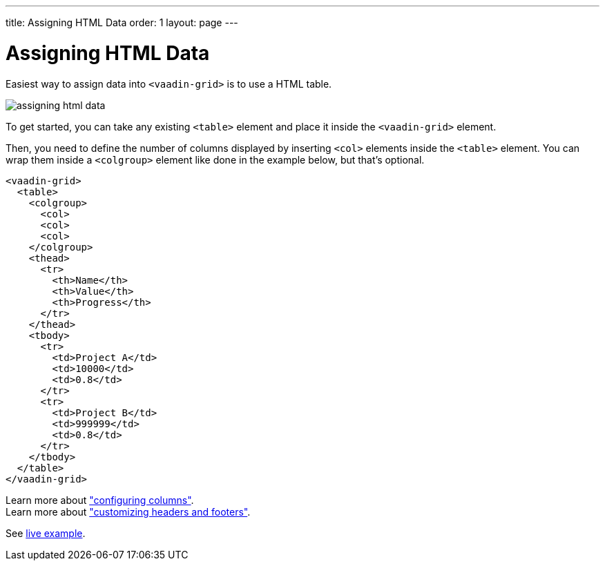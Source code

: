 ---
title: Assigning HTML Data
order: 1
layout: page
---

[[assigning.html.data]]
= Assigning HTML Data

Easiest way to assign data into `<vaadin-grid>` is to use a HTML table.

image:img/assigning-html-data.png[]

To get started, you can take any existing `<table>` element and place it inside the
`<vaadin-grid>` element.

Then, you need to define the number of columns displayed by inserting `<col>` elements inside the `<table>` element. You can wrap them inside
a `<colgroup>` element like done in the example below, but that's optional.

[source,html]
----
<vaadin-grid>
  <table>
    <colgroup>
      <col>
      <col>
      <col>
    </colgroup>
    <thead>
      <tr>
        <th>Name</th>
        <th>Value</th>
        <th>Progress</th>
      </tr>
    </thead>
    <tbody>
      <tr>
        <td>Project A</td>
        <td>10000</td>
        <td>0.8</td>
      </tr>
      <tr>
        <td>Project B</td>
        <td>999999</td>
        <td>0.8</td>
      </tr>
    </tbody>
  </table>
</vaadin-grid>
----

Learn more about <<configuring.columns, "configuring columns">>. +
Learn more about <<customizing.headers, "customizing headers and footers">>.

See link:https://cdn.vaadin.com/vaadin-elements/master/vaadin-grid/demo/datasources.html[live example].
